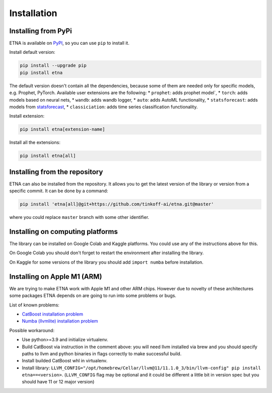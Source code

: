 .. _installation:

Installation
============

Installing from PyPi
-------------------------

ETNA is available on `PyPI <https://pypi.org/project/etna>`_, so you can use ``pip`` to install it.

Install default version:

.. code-block:: console

    pip install --upgrade pip
    pip install etna

The default version doesn't contain all the dependencies, because some of them are needed only for specific models, e.g. Prophet, PyTorch.
Available user extensions are the following:
* ``prophet``: adds prophet model`,
* ``torch``: adds models based on neural nets,
* ``wandb``: adds wandb logger,
* ``auto``: adds AutoML functionality,
* ``statsforecast``: adds models from `statsforecast <https://nixtla.github.io/statsforecast/>`_,
* ``classiciation``: adds time series classification functionality.

Install extension:

.. code-block:: console

    pip install etna[extension-name]

Install all the extensions:

.. code-block:: console

    pip install etna[all]

Installing from the repository
------------------------------

ETNA can also be installed from the repository. It allows you to get the latest version of the library or version from a specific commit. It can be done by a command:

.. code-block:: console

    pip install 'etna[all]@git+https://github.com/tinkoff-ai/etna.git@master'

where you could replace ``master`` branch with some other identifier.

Installing on computing platforms
---------------------------------

The library can be installed on Google Colab and Kaggle platforms. You could use any of the instructions above for this.

On Google Colab you should don't forget to restart the environment after installing the library.

On Kaggle for some versions of the library you should add ``import numba`` before installation.


Installing on Apple M1 (ARM)
-------------------------------------

We are trying to make ETNA work with Apple M1 and other ARM chips.
However due to novelty of these architectures some packages ETNA depends on are going to run into some problems or bugs.

List of known problems:

- `CatBoost installation problem <https://github.com/catboost/catboost/issues/1526#issuecomment-978223384>`_
- `Numba (llvmlite) installation problem <https://github.com/numba/llvmlite/issues/693#issuecomment-909501195>`_

Possible workaround:

- Use python>=3.9 and initialize virtualenv.
- Build CatBoost via instruction in the comment above: you will need llvm installed via brew and you should specify paths to llvm and python binaries in flags correctly to make successful build.
- Install builded CatBoost whl in virtualenv.
- Install library: ``LLVM_CONFIG="/opt/homebrew/Cellar/llvm@11/11.1.0_3/bin/llvm-config" pip install etna==<version>``. (``LLVM_CONFIG`` flag may be optional and it could be different a little bit in version spec but you should have 11 or 12 major version)
